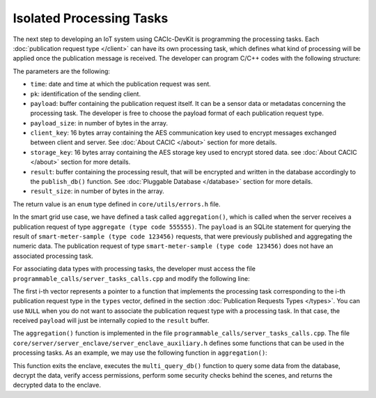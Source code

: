 Isolated Processing Tasks
===============

The next step to developing an IoT system using CACIc-DevKit is programming the 
processing tasks. Each :doc:`publication request type </client>` can have its own 
processing task, which defines what kind of processing will be applied once the 
publication message is received. The developer can program C/C++ codes with the 
following structure:

.. code-block:: c++
   :caption: piece of programmable_calls/server_tasks_calls.h
    server_error_t task_name
    (char* time,
     char* pk,
     char* payload,
     uint32_t payload_size,
     uint8_t* client_key,
     uint8_t* storage_key,
     uint8_t* result,
     uint32_t* p_result_size);

The parameters are the following:

* ``time``: date and time at which the publication request was sent. 
* ``pk``: identification of the sending client.
* ``payload``: buffer containing the publication request itself. It can be a sensor 
  data or metadatas concerning the processing task. The developer is free to choose 
  the payload format of each publication request type. 
* ``payload_size``: in number of bytes in the array.
* ``client_key``: 16 bytes array containing the AES communication key used to encrypt 
  messages exchanged between client and server. See :doc:`About CACIC </about>` section 
  for more details.
* ``storage_key``: 16 bytes array containing the AES storage key used to encrypt stored 
  data. see :doc:`About CACIC </about>` section for more details.
* ``result``: buffer containing the processing result, that will be encrypted and written 
  in the database accordingly to the ``publish_db()`` function. See 
  :doc:`Pluggable Database </database>` section for more details.
* ``result_size``: in number of bytes in the array.

The return value is an ``enum`` type defined in ``core/utils/errors.h`` file. 

In the smart grid use case, we have defined a task called ``aggregation()``, which is 
called when the server receives a publication request of type ``aggregate (type code 555555)``. 
The ``payload`` is an SQLite statement for querying the result of 
``smart-meter-sample (type code 123456)`` requests, that were previously published and 
aggregating the numeric data. The publication request of type ``smart-meter-sample (type code 123456)`` 
does not have an associated processing task.

For associating data types with processing tasks, the developer must access the file 
``programmable_calls/server_tasks_calls.cpp`` and modify the following line:

.. code-block:: c++
   :caption: piece of programmable_calls/server_tasks_calls.cpp
    std::vector<task_function_t> tasks{NULL, &aggregation};

The first i-th vector represents a pointer to a function that implements the processing task 
corresponding to the i-th publication request type in the ``types`` vector, defined in the 
section :doc:`Publication Requests Types </types>`. You can use ``NULL`` when you do not want 
to associate the publication request type with a processing task. In that case, the received  
``payload`` will just be internally copied to the ``result`` buffer. 

The ``aggregation()`` function is implemented in the file ``programmable_calls/server_tasks_calls.cpp``. 
The file ``core/server/server_enclave/server_enclave_auxiliary.h`` defines some functions 
that can be used in the processing tasks. As an example, we may use the following function in  
``aggregation()``:

.. code-block:: c++
   :caption: piece of programmable_calls/server_tasks_calls.cpp
    server_error_t enclave_multi_query_db(
        char* pk,
        uint8_t* key,
        char* command, 
        char** datas, 
        uint32_t* datas_sizes, 
        uint32_t* p_data_count);


This function exits the enclave, executes the ``multi_query_db()`` function to query some data 
from the database, decrypt the data, verify access permissions, perform some security checks 
behind the scenes, and returns the decrypted data to the enclave. 
